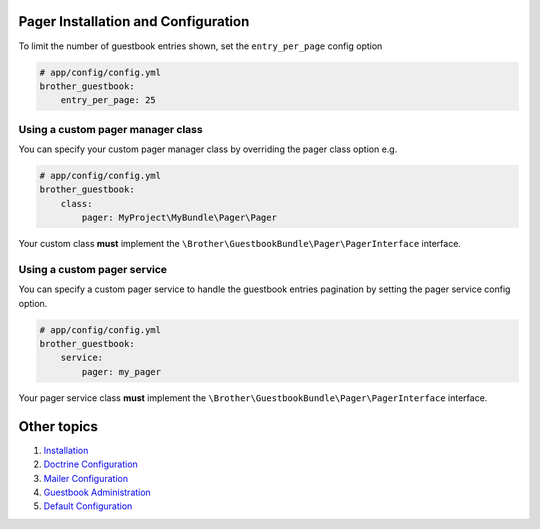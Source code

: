 Pager Installation and Configuration
====================================

To limit the number of guestbook entries shown, set the ``entry_per_page`` config option

.. code-block:: yml

    # app/config/config.yml
    brother_guestbook:
        entry_per_page: 25


Using a custom pager manager class
----------------------------------

You can specify your custom pager manager class by overriding the pager class option e.g.

.. code-block:: yml

    # app/config/config.yml
    brother_guestbook:
        class:
            pager: MyProject\MyBundle\Pager\Pager

Your custom class **must** implement the ``\Brother\GuestbookBundle\Pager\PagerInterface`` interface.


Using a custom pager service
----------------------------

You can specify a custom pager service to handle the guestbook entries pagination
by setting the pager service config option.

.. code-block:: yml

    # app/config/config.yml
    brother_guestbook:
        service:
            pager: my_pager

Your pager service class **must** implement the ``\Brother\GuestbookBundle\Pager\PagerInterface`` interface.


Other topics
============

#. `Installation`_

#. `Doctrine Configuration`_

#. `Mailer Configuration`_

#. `Guestbook Administration`_

#. `Default Configuration`_

.. _Installation: Resources/doc/index.rst
.. _`Doctrine Configuration`: Resources/doc/doctrine.rst
.. _`Mailer Configuration`: Resources/doc/mailer.rst
.. _`Guestbook Administration`: Resources/doc/admin.rst
.. _`Default Configuration`: Resources/doc/default_configuration.rst
